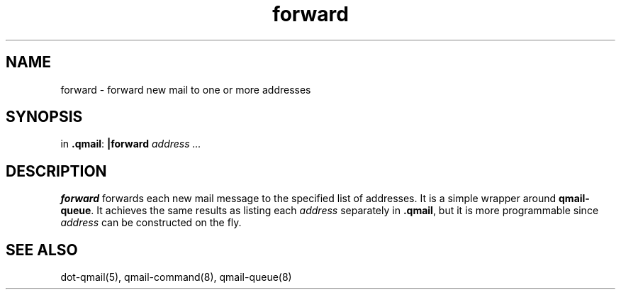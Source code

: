 .TH forward 1
.SH NAME
forward \- forward new mail to one or more addresses
.SH SYNOPSIS
in
.BR .qmail :
.B |forward
.I address ...
.SH DESCRIPTION
.B forward
forwards each new mail message to the specified list of addresses.
It is a simple wrapper around
.BR qmail-queue .
It achieves the same results as listing each
.I address
separately in
.BR .qmail ,
but it is more programmable since
.I address
can be constructed on the fly.
.SH "SEE ALSO"
dot-qmail(5),
qmail-command(8),
qmail-queue(8)
